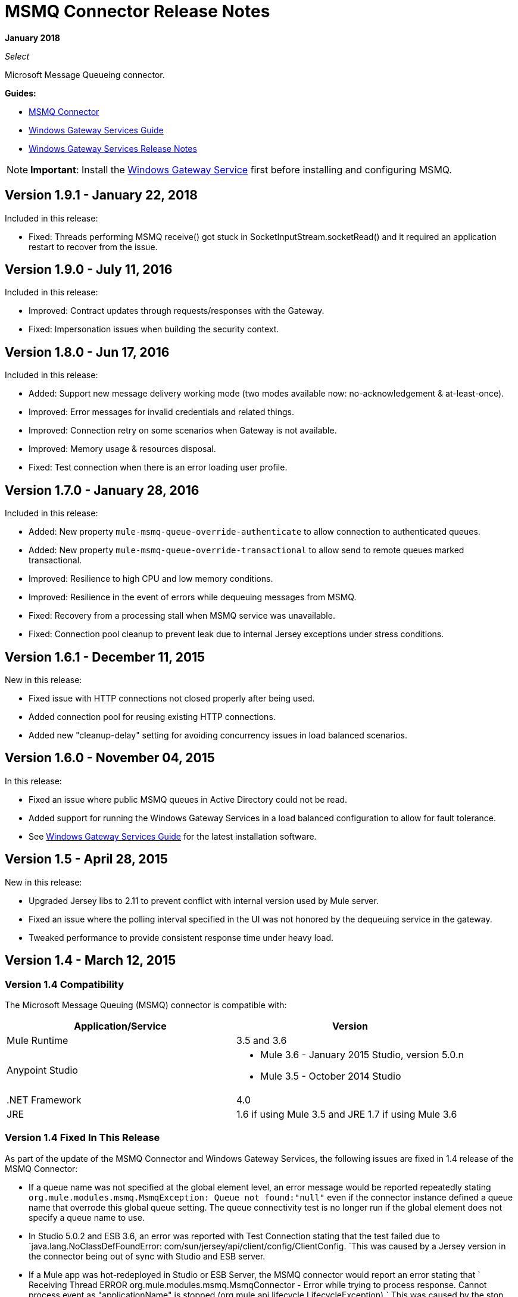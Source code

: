 = MSMQ Connector Release Notes
:keywords: release notes, msmq

*January 2018*

_Select_

Microsoft Message Queueing connector.

*Guides:*

* link:/mule-user-guide/v/3.8/msmq-connector[MSMQ Connector]
* link:/mule-user-guide/v/3.8/windows-gateway-services-guide[Windows Gateway Services Guide]
* link:/release-notes/windows-gateway-services-release-notes[Windows Gateway Services Release Notes]

[NOTE]
*Important*: Install the link:/mule-user-guide/v/3.8/windows-gateway-services-guide[Windows Gateway Service] first before installing and configuring MSMQ.

== Version 1.9.1 - January 22, 2018

Included in this release:

* Fixed: Threads performing MSMQ receive() got stuck in SocketInputStream.socketRead() and
  it required an application restart to recover from the issue.

== Version 1.9.0 - July 11, 2016

Included in this release:

* Improved: Contract updates through requests/responses with the Gateway.
* Fixed: Impersonation issues when building the security context.

== Version 1.8.0 - Jun 17, 2016

Included in this release:

* Added: Support new message delivery working mode (two modes available now: no-acknowledgement & at-least-once).
* Improved: Error messages for invalid credentials and related things.
* Improved: Connection retry on some scenarios when Gateway is not available.
* Improved: Memory usage & resources disposal.
* Fixed: Test connection when there is an error loading user profile.

== Version 1.7.0 - January 28, 2016

Included in this release:

* Added: New property `mule-msmq-queue-override-authenticate` to allow connection to authenticated queues.
* Added: New property `mule-msmq-queue-override-transactional` to allow send to remote queues marked transactional.
* Improved: Resilience to high CPU and low memory conditions.
* Improved: Resilience in the event of errors while dequeuing messages from MSMQ.
* Fixed: Recovery from a processing stall when MSMQ service was unavailable.
* Fixed: Connection pool cleanup to prevent leak due to internal Jersey exceptions under stress conditions.

== Version 1.6.1 - December 11, 2015

New in this release:

* Fixed issue with HTTP connections not closed properly after being used.
* Added connection pool for reusing existing HTTP connections.
* Added new "cleanup-delay" setting for avoiding concurrency issues in load balanced scenarios.

== Version 1.6.0 - November 04, 2015

In this release:

* Fixed an issue where public MSMQ queues in Active Directory could not be read.
* Added support for running the Windows Gateway Services in a load balanced configuration to allow for fault tolerance.
* See link:/mule-user-guide/v/3.7/windows-gateway-services-guide[Windows Gateway Services Guide] for the latest installation software.

== Version 1.5 - April 28, 2015

New in this release:

* Upgraded Jersey libs to 2.11 to prevent conflict with internal version used by Mule server.
* Fixed an issue where the polling interval specified in the UI was not honored by the dequeuing service in the gateway.
* Tweaked performance to provide consistent response time under heavy load.

== Version 1.4 - March 12, 2015

=== Version 1.4 Compatibility

The Microsoft Message Queuing (MSMQ) connector is compatible with:

[%header,cols="2*"]
|===
a|
Application/Service

 a|
Version

|Mule Runtime |3.5 and 3.6
|Anypoint Studio a|
* Mule 3.6 - January 2015 Studio, version 5.0.n
* Mule 3.5 - October 2014 Studio

|.NET Framework |4.0
|JRE |1.6 if using Mule 3.5 and JRE 1.7 if using Mule 3.6
|===

=== Version 1.4 Fixed In This Release

As part of the update of the MSMQ Connector and Windows Gateway Services, the following issues are fixed in 1.4 release of the MSMQ Connector:

* If a queue name was not specified at the global element level, an error message would be reported repeatedly stating `org.mule.modules.msmq.MsmqException: Queue not found:"null"` even if the connector instance defined a queue name that overrode this global queue setting. The queue connectivity test is no longer run if the global element does not specify a queue name to use.

* In Studio 5.0.2 and ESB 3.6, an error was reported with Test Connection stating that the test failed due to `java.lang.NoClassDefFoundError: com/sun/jersey/api/client/config/ClientConfig. `This was caused by a Jersey version in the connector being out of sync with Studio and ESB server.

* If a Mule app was hot-redeployed in Studio or ESB Server, the MSMQ connector would report an error stating that ` Receiving Thread ERROR org.mule.modules.msmq.MsmqConnector - Error while trying to process response. Cannot process event as "applicationName" is stopped (org.mule.api.lifecycle.LifecycleException).` This was caused by the stop callback never being invoked.

[IMPORTANT]
This release requires an upgrade to version 1.4 of the Anypoint Gateway Service for Windows. For more information, see the link:/mule-user-guide/v/3.8/windows-gateway-services-guide[Windows Gateway Services Guide].

=== Version 1.4 Download Site

Download the Anypoint Gateway for Windows installer from link:https://repository-master.mulesoft.org/nexus/content/repositories/releases/org/mule/modules/anypoint-windows-gateway-service/1.4.0/anypoint-windows-gateway-service-1.4.0.zip[here], unzip the software distribution, and follow the instructions in link:/mule-user-guide/v/3.7/msmq-connector[MSMQ Connector] .

== Version 1.3 - February 4, 2015

=== Version 1.3 Compatibility

The Microsoft Message Queuing (MSMQ) connector is compatible with:

[%header,cols="2*"]
|===
a|
Application/Service

 a|
Version

|Mule Runtime |3.5 and 3.6
|Anypoint Studio a|
* Mule 3.6 - January 2015 Studio
* Mule 3.5 - October 2014 Studio

|.NET Framework |4.0
|JRE |1.6 if using Mule 3.5 and JRE 1.7 if using Mule 3.6
|===

=== Version 1.3 Download Site

Download the Anypoint Gateway for Windows installer from link:https://repository-master.mulesoft.org/nexus/content/repositories/releases/org/mule/modules/anypoint-windows-gateway-service/1.3.0/anypoint-windows-gateway-service-1.3.0.zip[here], unzip the software distribution, and follow the instructions in link:/mule-user-guide/v/3.7/msmq-connector[MSMQ Connector].

Download the MSMQ connector from Studio as described in  link:/mule-user-guide/v/3.8/msmq-connector[MSMQ Connector].

=== Version 1.3 Changes in This Release

* Performance tuning: The performance of the connector has been improved for high transaction volumes where message payloads exceed 1kB.
* Default port change: The default listener port of the Anypoint Gateway Service that provides MSMQ connectivity has been changed to 9333 to prevent conflict with Service Bus which runs on port 9000.

=== Version 1.3 Bug Fixes

None.

=== Version 1.3 Known Issues

None.

== Version 1.2 - November 12, 2014

=== Version 1.2 Compatibility

The Microsoft Message Queuing (MSMQ) connector is compatible with:

[%header,cols="2*"]
|===
a|
Application/Service

 a|
Version

|Mule Runtime a|
* 3.5.X
* 3.4.1

|Anypoint Studio |October 2014
|.NET Framework |4.0
|JRE |1.6
|===

=== Version 1.2 Download Site

Download the Anypoint Gateway for Windows installer from link:https://repository-master.mulesoft.org/nexus/content/repositories/releases/org/mule/modules/anypoint-windows-gateway-service/1.2.0/anypoint-windows-gateway-service-1.2.0.zip[here].

Unzip the software distribution. For more information, see link:/mule-user-guide/v/3.8/msmq-connector[MSMQ Connector].

=== Version 1.2 New Features

None.

=== Version 1.2 Bug Fixes

Remote-queue reliable messaging support: Fixes a bug that prevented the successful dequeue of messages from a remote queue due to an interaction with the reliable-messaging features using sub-queues.

FormatName queue address notation is supported as of MSMQ 1.1 for remote queues. Previously, an exception was thrown if an attempt was made to use DIRECT or another FormatName when connecting to a remote queue.

=== Version 1.2 Known Issues

There are no reported issues that are unresolved in this release.

== Version 1.1 - October 7, 2014

=== Version 1.1 Compatibility

The Microsoft Message Queuing (MSMQ) connector is compatible with:

[%header,cols="2*"]
|===
a|
Application/Service

 a|
Version

|Mule Runtime a|
* 3.5.X
* 3.4.1

|Anypoint Studio |October 2014
|.NET Framework |4.0
|JRE |1.6
|===

=== Version 1.1 Download Site

Download the Anypoint Gateway for Windows installer from link:https://repository-master.mulesoft.org/nexus/content/repositories/releases/org/mule/modules/anypoint-windows-gateway-service/1.1.0/anypoint-windows-gateway-service-1.1.0.zip[here].

Unzip the software distribution. For more information, see link:/mule-user-guide/v/3.8/msmq-connector[MSMQ Connector].

=== Version 1.1 Features

The MSMQ Connector now supports: 

*  *Message exception management*: Errors occurring during the process of sending or receiving queued messages now always raise an exception directly in the flow. This allows the built-in logging and error routing support within Mule to leverage automatically. Where no exception management strategy is defined, messages are returned to the dead-letter-queue as specified in the instance config, or the system dead-letter-queue of the machine where the target queue lives.
*  *Exactly-once in-order support:* When the `message-processing-strategy` of a flow is set to synchronous, messages that are processed from MSMQ queues are guaranteed to be presented to the flow in exactly the order that they were sent, and to be received once and only once.

*  *CloudHub support*: The MSMQ connector now has to be certified for use on CloudHub. You can deploy your Mule application to CloudHub. Ensure that the connector configuration points to the Anypoint Gateway Windows Service running on-premises. The Anypoint Gateway Windows Service provides the interface into the MSMQ infrastructure in your enterprise, so it must be installed and verified as working prior to deploying.

*  *Message timeouts*: You can now set the number of seconds for the *timeToBeReceived* and *timeToReachQueue* property settings. When either of these timeouts occur, messages are moved to a dead-letter-queue that exists as a sub-queue of the origin. You can customize the location of the dead letter queue using the instance properties of the connector. Both properties default to zero (0), which indicates that the property never times out.

*  *Message acknowledgement*: Messages that are not normally MSMQ messages are now surfaced in the flow, allowing an alternative sub-flow to handle conditions such as correlation on ACK or retry on NACK. These messages can be identified by the message properties. You can set a Choice control flow shape using custom recovery or journaling logic. 
*  *Zero-message-loss to bus*: When using transactional queues, the MSMQ connector now guarantees zero-message-loss while the message is delivered to the bus. Only after the message is successfully received by Mule can it be removed from the origin queue. Users don’t need to perform additional configuration other than selecting an MSMQ queue that is marked as transactional. Mule manages a reliable dequeue behind the scenes.


=== Version 1.1 Bug Fixes

FormatName queue address notation is now supported for remote queues. Previously, an exception was thrown if an attempt was made to use DIRECT or another FormatName when connecting to a remote queue.

=== Version 1.1 Known Issues

There are no reported issues that are unresolved in this release.

== Version 1.0 - July 23, 2014

=== Version 1.0 Compatibility

The MSMQ connector is compatible with:

[%header,cols="2*"]
|===
|Application/Service |Version
|Mule Runtime a|
* 3.5.X
* 3.4.1

|Anypoint Studio |July 2014
|.NET Framework |4.5
|===

=== Version 1.0 Fixed in this Release

There are no bug fixes in this release.

=== Version 1.0 Known Issues

There are no reported issues that are unresolved in this release.

== See Also

* https://forums.mulesoft.com[MuleSoft Forum].
* https://support.mulesoft.com[Contact MuleSoft Support].

